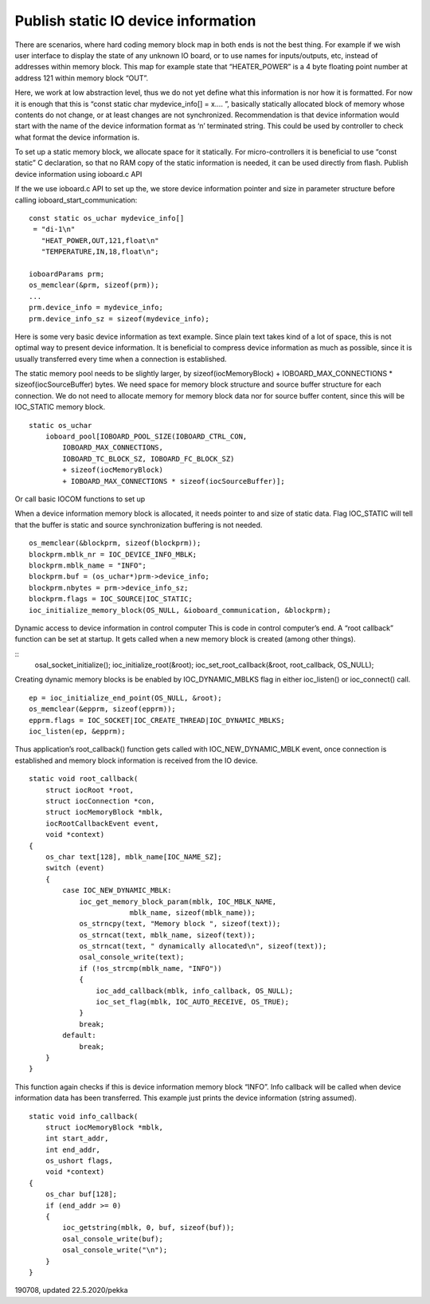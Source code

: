 ﻿Publish static IO device information
==========================================

There are scenarios, where hard coding memory block map in both ends is not the best thing. 
For example if we wish user interface to display the state of any unknown IO board, or to use 
names for inputs/outputs, etc, instead of addresses within memory block. This map for example 
state that “HEATER_POWER” is a 4 byte floating point number at address 121 within memory block “OUT”. 

Here, we work at low abstraction level, thus we do not yet define what this information is nor 
how it is formatted. For now it is enough that this is “const static char mydevice_info[] = x…. ”, 
basically statically allocated block of memory  whose contents do not change, or at least changes
are not synchronized. 
Recommendation is that device information would start with the name of the device information 
format as ‘\n’ terminated string. This could be used by controller to check what format the device
information is.

To set up a static memory block, we allocate space for it statically. For micro-controllers 
it is beneficial to use “const static” C declaration, so that no RAM copy of the static information
is needed, it can be used directly from flash. Publish device information using ioboard.c API

If the we use ioboard.c API to set up the, we store device information pointer and size in parameter
structure before calling ioboard_start_communication:

::

    const static os_uchar mydevice_info[]
     = "di-1\n"
       "HEAT_POWER,OUT,121,float\n"
       "TEMPERATURE,IN,18,float\n";

    ioboardParams prm;
    os_memclear(&prm, sizeof(prm));
    ...
    prm.device_info = mydevice_info;
    prm.device_info_sz = sizeof(mydevice_info);

Here is some very basic device information as text example. Since plain text takes kind of a lot
of space, this is not optimal way to present device information. It is beneficial to compress device 
information as much as possible, since it is usually transferred every time when a connection is established.

The static memory pool needs to be slightly larger, by sizeof(iocMemoryBlock) + IOBOARD_MAX_CONNECTIONS * sizeof(iocSourceBuffer) bytes.
We need space for memory block structure and source buffer structure for each connection.  We do not need 
to allocate memory for memory block data nor for source buffer content, since this will be IOC_STATIC memory block. 

::

    static os_uchar
        ioboard_pool[IOBOARD_POOL_SIZE(IOBOARD_CTRL_CON,
            IOBOARD_MAX_CONNECTIONS,
            IOBOARD_TC_BLOCK_SZ, IOBOARD_FC_BLOCK_SZ)
            + sizeof(iocMemoryBlock)
            + IOBOARD_MAX_CONNECTIONS * sizeof(iocSourceBuffer)];

Or call basic IOCOM functions to set up

When a device information memory block is allocated, it needs pointer to and size of static data.
Flag IOC_STATIC will tell that the buffer is static and source synchronization buffering is not needed.

::

    os_memclear(&blockprm, sizeof(blockprm));
    blockprm.mblk_nr = IOC_DEVICE_INFO_MBLK;
    blockprm.mblk_name = "INFO";
    blockprm.buf = (os_uchar*)prm->device_info;
    blockprm.nbytes = prm->device_info_sz;
    blockprm.flags = IOC_SOURCE|IOC_STATIC;
    ioc_initialize_memory_block(OS_NULL, &ioboard_communication, &blockprm);

Dynamic access to device information in control computer
This is code in control computer’s end. A “root callback” function can be set at startup. 
It gets called when a new memory block is created (among other things). 

::
    osal_socket_initialize();
    ioc_initialize_root(&root);
    ioc_set_root_callback(&root, root_callback, OS_NULL);

Creating dynamic memory blocks is be enabled by IOC_DYNAMIC_MBLKS flag in either ioc_listen() or ioc_connect() call. 

::

    ep = ioc_initialize_end_point(OS_NULL, &root);
    os_memclear(&epprm, sizeof(epprm));
    epprm.flags = IOC_SOCKET|IOC_CREATE_THREAD|IOC_DYNAMIC_MBLKS;
    ioc_listen(ep, &epprm);

Thus application’s root_callback() function gets called with IOC_NEW_DYNAMIC_MBLK event, once 
connection is established and memory block information is received from the IO device.

::

    static void root_callback(
        struct iocRoot *root,
        struct iocConnection *con,
        struct iocMemoryBlock *mblk,
        iocRootCallbackEvent event,
        void *context)
    {
        os_char text[128], mblk_name[IOC_NAME_SZ];
        switch (event)
        {
            case IOC_NEW_DYNAMIC_MBLK:
                ioc_get_memory_block_param(mblk, IOC_MBLK_NAME,
			    mblk_name, sizeof(mblk_name));
                os_strncpy(text, "Memory block ", sizeof(text));
                os_strncat(text, mblk_name, sizeof(text));
                os_strncat(text, " dynamically allocated\n", sizeof(text));
                osal_console_write(text);
                if (!os_strcmp(mblk_name, "INFO"))
                {
                    ioc_add_callback(mblk, info_callback, OS_NULL);
                    ioc_set_flag(mblk, IOC_AUTO_RECEIVE, OS_TRUE);
                }
                break;
            default:
                break;
        }
    }

This function again checks if this is device information memory block “INFO”. 
Info callback will be called when device information data has been transferred. 
This example just prints the device information (string assumed).

::

    static void info_callback(
        struct iocMemoryBlock *mblk,
        int start_addr,
        int end_addr,
        os_ushort flags,
        void *context)
    {
        os_char buf[128];
        if (end_addr >= 0)
        {
            ioc_getstring(mblk, 0, buf, sizeof(buf));
            osal_console_write(buf);
            osal_console_write("\n");
        }
    }


190708, updated 22.5.2020/pekka
